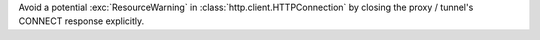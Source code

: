 Avoid a potential :exc:`ResourceWarning` in :class:`http.client.HTTPConnection`
by closing the proxy / tunnel's CONNECT response explicitly.
